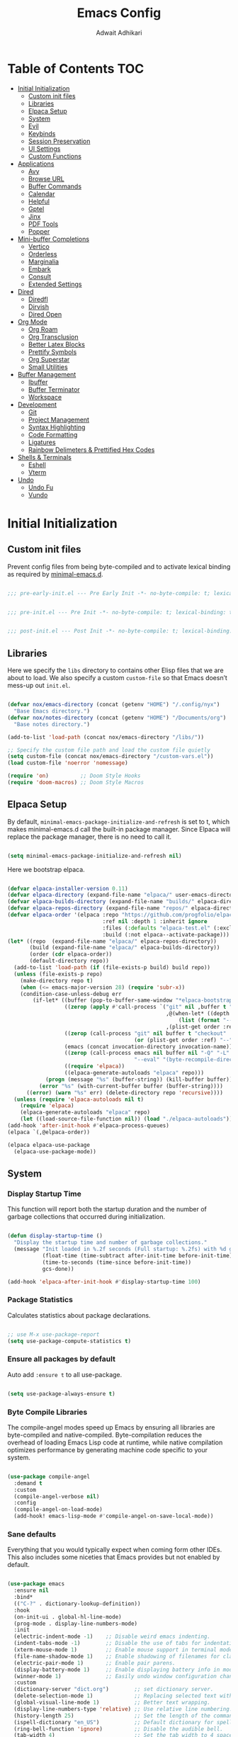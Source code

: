 #+TITLE: Emacs Config
#+AUTHOR: Adwait Adhikari
#+PROPERTY: header-args :tangle post-init.el :results none
#+STARTUP: showeverything
#+OPTIONS: toc:2 ^:{}
#+auto_tangle: t

* Table of Contents :TOC:
- [[#initial-initialization][Initial Initialization]]
  - [[#custom-init-files][Custom init files]]
  - [[#libraries][Libraries]]
  - [[#elpaca-setup][Elpaca Setup]]
  - [[#system][System]]
  - [[#evil][Evil]]
  - [[#keybinds][Keybinds]]
  - [[#session-preservation][Session Preservation]]
  - [[#ui-settings][UI Settings]]
  - [[#custom-functions][Custom Functions]]
- [[#applications][Applications]]
  - [[#avy][Avy]]
  - [[#browse-url][Browse URL]]
  - [[#buffer-commands][Buffer Commands]]
  - [[#calendar][Calendar]]
  - [[#helpful][Helpful]]
  - [[#gptel][Gptel]]
  - [[#jinx][Jinx]]
  - [[#pdf-tools][PDF Tools]]
  - [[#popper][Popper]]
- [[#mini-buffer-completions][Mini-buffer Completions]]
  - [[#vertico][Vertico]]
  - [[#orderless][Orderless]]
  - [[#marginalia][Marginalia]]
  - [[#embark][Embark]]
  - [[#consult][Consult]]
  - [[#extended-settings][Extended Settings]]
- [[#dired][Dired]]
  - [[#diredfl][Diredfl]]
  - [[#dirvish][Dirvish]]
  - [[#dired-open][Dired Open]]
- [[#org-mode][Org Mode]]
  - [[#org-roam][Org Roam]]
  - [[#org-transclusion][Org Transclusion]]
  - [[#better-latex-blocks][Better Latex Blocks]]
  - [[#prettify-symbols][Prettify Symbols]]
  - [[#org-superstar][Org Superstar]]
  - [[#small-utilities][Small Utilities]]
- [[#buffer-management][Buffer Management]]
  - [[#ibuffer][Ibuffer]]
  - [[#buffer-terminator][Buffer Terminator]]
  - [[#workspace][Workspace]]
- [[#development][Development]]
  - [[#git][Git]]
  - [[#project-management][Project Management]]
  - [[#syntax-highlighting][Syntax Highlighting]]
  - [[#code-formatting][Code Formatting]]
  - [[#ligatures][Ligatures]]
  - [[#rainbow-delimeters--prettified-hex-codes][Rainbow Delimeters & Prettified Hex Codes]]
- [[#shells--terminals][Shells & Terminals]]
  - [[#eshell][Eshell]]
  - [[#vterm][Vterm]]
- [[#undo][Undo]]
  - [[#undo-fu][Undo Fu]]
  - [[#vundo][Vundo]]

* Initial Initialization
** Custom init files
Prevent config files from being byte-compiled and to activate lexical binding as required by [[https://github.com/jamescherti/minimal-emacs.d][minimal-emacs.d]].
#+begin_src emacs-lisp :tangle pre-early-init.el

  ;;; pre-early-init.el --- Pre Early Init -*- no-byte-compile: t; lexical-binding: t; -*-

#+end_src

#+begin_src emacs-lisp :tangle pre-init.el

  ;;; pre-init.el --- Pre Init -*- no-byte-compile: t; lexical-binding: t; -*-

#+end_src

#+begin_src emacs-lisp :tangle post-init.el

  ;;; post-init.el --- Post Init -*- no-byte-compile: t; lexical-binding: t; -*-

#+end_src

** Libraries
Here we specify the ~libs~ directory to contains other Elisp files that we are about to load. We also specify a custom ~custom-file~ so that Emacs doesn’t mess-up out ~init.el~.
#+begin_src emacs-lisp

  (defvar nox/emacs-directory (concat (getenv "HOME") "/.config/nyx")
    "Base Emacs directory.")
  (defvar nox/notes-directory (concat (getenv "HOME") "/Documents/org")
    "Base notes directory.")

  (add-to-list 'load-path (concat nox/emacs-directory "/libs/"))

  ;; Specify the custom file path and load the custom file quietly
  (setq custom-file (concat nox/emacs-directory "/custom-vars.el"))
  (load custom-file 'noerror 'nomessage)

  (require 'on)          ;; Doom Style Hooks
  (require 'doom-macros) ;; Doom Style Macros

#+end_src

** Elpaca Setup
By default, ~minimal-emacs-package-initialize-and-refresh~ is set to t, which makes minimal-emacs.d call the built-in package manager. Since Elpaca will replace the package manager, there is no need to call it.
#+begin_src emacs-lisp :tangle pre-early-init.el

  (setq minimal-emacs-package-initialize-and-refresh nil)

#+end_src

Here we bootstrap elpaca.
#+begin_src emacs-lisp :tangle pre-init.el

  (defvar elpaca-installer-version 0.11)
  (defvar elpaca-directory (expand-file-name "elpaca/" user-emacs-directory))
  (defvar elpaca-builds-directory (expand-file-name "builds/" elpaca-directory))
  (defvar elpaca-repos-directory (expand-file-name "repos/" elpaca-directory))
  (defvar elpaca-order '(elpaca :repo "https://github.com/progfolio/elpaca.git"
                                :ref nil :depth 1 :inherit ignore
                                :files (:defaults "elpaca-test.el" (:exclude "extensions"))
                                :build (:not elpaca--activate-package)))
  (let* ((repo  (expand-file-name "elpaca/" elpaca-repos-directory))
         (build (expand-file-name "elpaca/" elpaca-builds-directory))
         (order (cdr elpaca-order))
         (default-directory repo))
    (add-to-list 'load-path (if (file-exists-p build) build repo))
    (unless (file-exists-p repo)
      (make-directory repo t)
      (when (<= emacs-major-version 28) (require 'subr-x))
      (condition-case-unless-debug err
          (if-let* ((buffer (pop-to-buffer-same-window "*elpaca-bootstrap*"))
                    ((zerop (apply #'call-process `("git" nil ,buffer t "clone"
                                                    ,@(when-let* ((depth (plist-get order :depth)))
                                                        (list (format "--depth=%d" depth) "--no-single-branch"))
                                                    ,(plist-get order :repo) ,repo))))
                    ((zerop (call-process "git" nil buffer t "checkout"
                                          (or (plist-get order :ref) "--"))))
                    (emacs (concat invocation-directory invocation-name))
                    ((zerop (call-process emacs nil buffer nil "-Q" "-L" "." "--batch"
                                          "--eval" "(byte-recompile-directory \".\" 0 'force)")))
                    ((require 'elpaca))
                    ((elpaca-generate-autoloads "elpaca" repo)))
              (progn (message "%s" (buffer-string)) (kill-buffer buffer))
            (error "%s" (with-current-buffer buffer (buffer-string))))
        ((error) (warn "%s" err) (delete-directory repo 'recursive))))
    (unless (require 'elpaca-autoloads nil t)
      (require 'elpaca)
      (elpaca-generate-autoloads "elpaca" repo)
      (let ((load-source-file-function nil)) (load "./elpaca-autoloads"))))
  (add-hook 'after-init-hook #'elpaca-process-queues)
  (elpaca `(,@elpaca-order))

  (elpaca elpaca-use-package
    (elpaca-use-package-mode))

#+end_src

** System
*** Display Startup Time
This function will report both the startup duration and the number of garbage collections that occurred during initialization.
#+begin_src emacs-lisp :tangle pre-early-init.el

  (defun display-startup-time ()
    "Display the startup time and number of garbage collections."
    (message "Init loaded in %.2f seconds (Full startup: %.2fs) with %d garbage collections."
             (float-time (time-subtract after-init-time before-init-time))
             (time-to-seconds (time-since before-init-time))
             gcs-done))

  (add-hook 'elpaca-after-init-hook #'display-startup-time 100)

#+end_src

*** Package Statistics
Calculates statistics about package declarations.
#+begin_src emacs-lisp :tangle pre-init.el

  ;; use M-x use-package-report
  (setq use-package-compute-statistics t)

#+end_src

*** Ensure all packages by default
Auto add ~:ensure t~ to all use-package.
#+begin_src emacs-lisp :tangle pre-init.el

  (setq use-package-always-ensure t)

#+end_src

*** Byte Compile Libraries
The compile-angel modes speed up Emacs by ensuring all libraries are byte-compiled and native-compiled. Byte-compilation reduces the overhead of loading Emacs Lisp code at runtime, while native compilation optimizes performance by generating machine code specific to your system.
#+begin_src emacs-lisp

  (use-package compile-angel
    :demand t
    :custom
    (compile-angel-verbose nil)
    :config
    (compile-angel-on-load-mode)
    (add-hook! emacs-lisp-mode #'compile-angel-on-save-local-mode))

#+end_src

*** Sane defaults
Everything that you would typically expect when coming form other IDEs. This also includes some niceties that Emacs provides but not enabled by default.
#+begin_src emacs-lisp

  (use-package emacs
    :ensure nil
    :bind*
    (("C-?" . dictionary-lookup-definition))
    :hook
    (on-init-ui . global-hl-line-mode)
    (prog-mode . display-line-numbers-mode)
    :init
    (electric-indent-mode -1)    ;; Disable weird emacs indenting.
    (indent-tabs-mode -1)        ;; Disable the use of tabs for indentation.
    (xterm-mouse-mode 1)         ;; Enable mouse support in terminal mode.
    (file-name-shadow-mode 1)    ;; Enable shadowing of filenames for clarity.
    (electric-pair-mode 1)       ;; Enable pair parens.
    (display-battery-mode 1)     ;; Enable displaying battery info in modline.
    (winner-mode 1)              ;; Easily undo window configuration changes.
    :custom
    (dictionary-server "dict.org")        ;; set dictionary server.
    (delete-selection-mode 1)             ;; Replacing selected text with typed text.
    (global-visual-line-mode 1)           ;; Better text wrapping.
    (display-line-numbers-type 'relative) ;; Use relative line numbering.
    (history-length 25)                   ;; Set the length of the command history.
    (ispell-dictionary "en_US")           ;; Default dictionary for spell checking.
    (ring-bell-function 'ignore)          ;; Disable the audible bell.
    (tab-width 4)                         ;; Set the tab width to 4 spaces.
    (use-dialog-box nil)                  ;; Disable dialog boxes.
    (warning-minimum-level :error)        ;; Set the minimum level of warnings.
    (show-paren-context-when-offscreen t) ;; Show context of parens when offscreen.

    ;; TAB key complete, instead of just indenting.
    (tab-always-indent 'complete)
    ;; Use advanced font locking for Treesit mode.
    (treesit-font-lock-level 4)
    ;; Offer to delete any autosave file when killing a buffer.
    (kill-buffer-delete-auto-save-files t)
    ;; Prevent automatic window splitting if the window width exceeds 300 pixels.
    (split-width-threshold 300)
    :config
    (add-hook! before-save #'delete-trailing-whitespace)
    (setq-default indent-tabs-mode nil))

  (use-package woman
    :ensure nil
    :hook
    (woman-mode . olivetti-mode)
    :custom
    (woman-fill-frame t))

#+end_src

Configure the built-in Emacs server to start after initialization, allowing the use of the ~emacsclient~ command to open files in the current session.
#+begin_src emacs-lisp

  (use-package server
    :ensure nil
    :commands server-start
    :hook (on-init-ui . server-start))

#+end_src

** Evil
[[https://github.com/emacs-evil/evil][Evil mode]], emulating vim key-binds inside Emacs. *Truly Evil!* Here we also change the undo system to utilize [[#undo-fu][undo fu]].
#+begin_src emacs-lisp

  (use-package evil
    :commands (evil-mode evil-define-key)
    :hook (on-init-ui . evil-mode)
    :init
    ;; It has to be defined before evil
    (setq evil-want-integration t)
    (setq evil-want-keybinding nil)
    :custom
    (evil-undo-system 'undo-fu)
    ;; C-u behaves like it does in vim
    (evil-want-C-u-scroll t)
    ;; Make :s in visual mode operate only on the actual visual selection
    ;; (character or block), instead of the full lines covered by the selection
    (evil-ex-visual-char-range t)
    ;; Use Vim-style regular expressions in search and substitute commands,
    ;; allowing features like \v (very magic), \zs, and \ze for precise matches
    (evil-ex-search-vim-style-regexp t)
    ;; Enable automatic vertical split to the right
    (evil-vsplit-window-right t)
    ;; Disable echoing Evil state to avoid replacing eldoc
    (evil-echo-state nil)
    ;; Do not move cursor back when exiting insert state
    (evil-move-cursor-back nil)
    ;; Make `v$` exclude the final newline
    (evil-v$-excludes-newline t)
    ;; Allow C-h to delete in insert state
    (evil-want-C-h-delete t)
    ;; Enable C-u to delete back to indentation in insert state
    (evil-want-C-u-delete t)
    ;; Enable fine-grained undo behavior
    (evil-want-fine-undo t)
    ;; Whether Y yanks to the end of the line
    (evil-want-Y-yank-to-eol t)
    :config

    (evil-define-key 'normal 'global
      (kbd "C-S-v") 'cua-set-mark
      "s" 'evil-avy-goto-char-timer)

    (evil-define-key '(normal visual) 'global
      "P" 'consult-yank-from-kill-ring
      "H" 'evil-first-non-blank
      "?" 'gptel-quick
      "L" 'evil-end-of-line))

#+end_src

We are also installing evil-collection so that we have sane evil bindings in almost all modes.
#+begin_src emacs-lisp

  (use-package evil-collection
    :after evil
    :config
    (evil-collection-init)
    :custom
    (evil-collection-calendar-want-org-bindings t)
    (evil-collection-want-find-usages-bindings t))

#+end_src

[[https://github.com/Somelauw/evil-org-mode][Evil Org]] is a plugin for Emacs that integrates Evil with Org Mode, allowing for modal editing features from Evil to be used within Org documents, enhancing text editing and navigation capabilities.
#+begin_src emacs-lisp

  (use-package evil-org
    :hook (org-mode . evil-org-mode)
    :config
    (require 'evil-org-agenda)
    (evil-org-agenda-set-keys))

#+end_src

** Keybinds
[[https://github.com/noctuid/general.el][General]] helps set key-binds for Emacs. The following contains all the rest of key-binds that don't directly relate to evil binds. Here we also set =SPC= as the prefix key and =C-SPC= as global prefix. Global prefix basically means prefix key but in every single state.
#+begin_src emacs-lisp

  ;; Make ESC quit prompts
  (global-set-key (kbd "<escape>") 'keyboard-escape-quit)

  (use-package general
    :after evil
    :config
    (general-evil-setup)
    (general-create-definer nox/leader-keys
      :states  '(normal insert visual emacs)
      :keymaps 'override
      :prefix "SPC"
      :global-prefix "C-SPC")

#+end_src

#+begin_src emacs-lisp

  (nox/leader-keys
    "a"   '(:ignore t :wk "[A]pplications")
    "a c" '(calendar :wk "[C]alendar")
    "a e" '(elfeed :wk "[E]lfeed")
    "a g" '(gptel :wk "[G]ptel")
    "a m" '(mu4e :wk "[M]ail"))

#+end_src

#+begin_src emacs-lisp

  (nox/leader-keys
    "b"   '(:ignore t :wk "[B]uffer")
    "b b" '(consult-buffer :wk "[B]uffer Switch")
    "b i" '(persp-ibuffer :wk "[I]buffer")
    "b k" '(kill-current-buffer :wk "[K]ill Buffer")
    "b n" '(next-buffer :wk "[N]ext Buffer")
    "b p" '(previous-buffer :wk "[P]revious Buffer")
    "b r" '(revert-buffer :wk "[R]eload Buffer"))

#+end_src

#+begin_src emacs-lisp

  (nox/leader-keys
    "d"   '(:ignore t :wk "[D]ired")
    "d ." '(dired-omit-mode :wk "Toggle dot files")
    "d d" '(dirvish :wk "[D]irvish")
    "d h" '(dired-hide-details-mode :wk "[D]ired"))

#+end_src

#+begin_src emacs-lisp

  (nox/leader-keys
    "e"   '(:ignore t :wk "[E]val")
    "e b" '(eval-buffer :wk "[B]uffer Eval")
    "e d" '(eval-defun :wk "[D]efun Eval")
    "e e" '(eval-expression :wk "[E]xpression Eval")
    "e l" '(eval-last-sexp :wk "[E]xpression Before Eval")
    "e r" '(eval-region :wk "[R]egion Eval"))

#+end_src

#+begin_src emacs-lisp

  (nox/leader-keys
    "f"   '(:ignore t :wk "[F]ile")
    "f c" `((lambda () (interactive) (find-file ,(concat nox/emacs-directory "/config.org"))) :wk "[C]onfig File")
    "f s" '(save-buffer :wk "[S]ave Buffer")
    "f d" '(bufferfile-delete :wk "[D]elete File")
    "f r" '(bufferfile-rename :wk "[R]ename File")
    "f u" '(sudo-edit-find-file :wk "S[U]do Find File")
    "f U" '(sudo-edit :wk "S[U]do Edit File"))

#+end_src

#+begin_src emacs-lisp

  (nox/leader-keys
    "g"   '(:ignore t :wk "[G]it")
    "g g" '(magit-status :wk "[G]it Status")
    "g c" '(magit-commit-create :wk "[G]it Commit")
    "g n" '(diff-hl-next-hunk :wk "[N]ext hunk")
    "g p" '(diff-hl-previous-hunk :wk "[P]revious hunk")
    "g s" '(diff-hl-stage-dwim :wk "[G]it Stage Hunk"))

#+end_src

#+begin_src emacs-lisp

  (nox/leader-keys
    "o"   '(:ignore t :wk "[O]rg")
    "o a" '(org-agenda :wk "[A]genda")
    "o c" '(org-capture :wk "[C]apture")
    "o x" '(org-toggle-checkbox :wk "[C]heckbox")
    "o L" '(org-store-link :wk "[L]ink Store")
    "o b" '(:ignore t :wk "[B]abel")
    "o b t" '(org-babel-tangle :wk "[T]angle")
    "o b d" '(org-babel-demarcate-block :wk "[D]emarcate Block"))

#+end_src

#+begin_src emacs-lisp

  (nox/leader-keys
    "o r"   '(:ignore t :wk "Org Roam")
    "o r f" '(org-roam-node-find :wk "Find node")
    "o r r" '(org-roam-node-random :wk "Random node")
    "o r b" '(org-roam-buffer-toggle :wk "Backlinks buffer")
    "o r s" '(org-roam-db-sync :wk "Sync database"))

  (nox/leader-keys
    "o r d"   '(:ignore t :wk "by date")
    "o r d t" '(org-roam-dailies-goto-today :wk "Goto today")
    "o r d T" '(org-roam-dailies-goto-tomorrow :wk "Goto tomorrow")
    "o r d d" '(org-roam-dailies-goto-date :wk "Goto date")
    "o r d y" '(org-roam-dailies-goto-yesterday :wk "Goto yesterday"))

#+end_src

#+begin_src emacs-lisp

  (nox/leader-keys
    "q"   '(:ignore t :wk "[Q]uit")
    "q f" '(delete-frame :wk "[F]rame delete")
    "q r" '(nox/restore-perspectives :wk "[R]estore perspectives")
    "q K" '(kill-emacs :wk "[K]ill emacs"))

#+end_src

#+begin_src emacs-lisp

  (nox/leader-keys
    "p"   '(:ignore t :wk "[P]roject")
    "SPC" '(projectile-find-file :wk "Find file in project")
    "p p" '(projectile-switch-project :wk "Switch Project"))

#+end_src

#+begin_src emacs-lisp

  (nox/leader-keys
    "s"   '(:ignore t :wk "[S]earch")
    "s g" '(consult-ripgrep :wk "[G]rep in dir")
    "s i" '(consult-imenu :wk "[I]menu")
    "s f" '(consult-fd :wk "[F]d Consult")
    "s r" '(consult-recent-file :wk "[R]recent File")
    "s m" '(bookmark-jump :wk "[M]arks")
    "s c" '(consult-mode-command :wk "[C]ommands for mode"))

#+end_src

#+begin_src emacs-lisp

  (nox/leader-keys
    "t"   '(:ignore t :wk "[T]oggle")
    "t e" '(eshell :wk "[E]shell")
    "t l" '(nox/split-and-open-elpaca-log :wk "[L]og Elpaca")
    "t c" '(olivetti-mode :wk "[C]olumn Fill Mode")
    "t d" '(toggle-window-dedicated :wk "[D]edicated Mode")
    "t v" '(vterm :wk "[V]term")
    "t n" '(display-line-numbers-mode :wk "[N]umbered Lines"))

#+end_src

#+begin_src emacs-lisp

  (nox/leader-keys
    "TAB"   '(:ignore t :wk "Workspaces")
    "TAB TAB" '(nox/list-workspaces :wk "Next Workspace")
    "TAB [" '(persp-prev :wk "Previous Workspace")
    "TAB ]" '(persp-next :wk "Next Workspace")
    "TAB d" '((lambda () (interactive) (persp-kill (persp-name (persp-curr)))) :wk "Delete workspace")
    "TAB n" '(persp-switch :wk "New Workspace"))

#+end_src

#+begin_src emacs-lisp

  (nox/leader-keys
    "RET" '(consult-bookmark :wk "Jump to Bookmark")
    "'" '(vertico-repeat :wk "Resume last search")
    "," '(consult-buffer :wk "Switch buffer")
    "." '(find-file :wk "Find File")))

#+end_src

[[https://github.com/justbur/emacs-which-key][Whichkey]] helps showcase the available bindings. Not much to talk about it, it is a nice to have to discover new bindings or to quickly see what the bindings do. Whichkey comes built in to emacs starting =v30=.
#+begin_src emacs-lisp

  (use-package which-key
    :ensure nil
    :hook (on-first-input . which-key-mode)
    :custom
    (which-key-side-window-location 'bottom)
    (which-key-sort-order #'which-key-key-order-alpha)
    (which-key-sort-uppercase-first nil)
    (which-key-add-column-padding 1)
    (which-key-max-display-columns nil)
    (which-key-min-display-lines 5)
    (which-key-side-window-slot -10)
    (which-key-side-window-max-height 0.25)
    (which-key-idle-delay 0.3)
    (which-key-max-description-length 25)
    (which-key-allow-imprecise-window-fit nil)
    (which-key-separator " → " ))

#+end_src

** Session Preservation
*** Auto Save
Enable auto-saves of file related buffers conditionally (timeout/keystrokes).
#+begin_src emacs-lisp

  (setq auto-save-default t     ; auto-save every buffer that visits a file
        auto-save-timeout 20    ; number of seconds idle time before auto-save
        auto-save-interval 200) ; number of keystrokes between auto-saves

  (setq auto-save-list-file-prefix
        (expand-file-name "autosave/" user-emacs-directory))
  (setq tramp-auto-save-directory
        (expand-file-name "tramp-autosave/" user-emacs-directory))

  (setq auto-save-visited-interval 5) ; Save after 5 seconds if inactivity
  (auto-save-visited-mode 1)

#+end_src

*** Auto revert
Auto-revert in Emacs is a feature that automatically updates the contents of a buffer to reflect changes made to the underlying file on disk.
#+begin_src emacs-lisp
  (use-package autorevert
    :ensure nil
    :commands (auto-revert-mode global-auto-revert-mode)
    :hook
    (elpaca-after-init . global-auto-revert-mode)
    :custom
    (auto-revert-interval 3)
    (auto-revert-remote-files nil)
    (auto-revert-use-notify t)
    (auto-revert-avoid-polling nil)
    (auto-revert-verbose t))
#+end_src

*** Backups
Here we are setting up the backup directory as well as making backups version controlled. Its not git version control, but a special Emacs way of keeping multiple backups of a file. We also enable auto saving of buffers.
#+begin_src emacs-lisp

  ;; setting the backup dir to trash.
  (let ((trash-dir (getenv "XDG_DATA_HOME")))
    (unless (and trash-dir (file-directory-p trash-dir))
      (setq trash-dir (expand-file-name "~/.local/share"))) ;; default fallback
    (setq backup-directory-alist `(("." . ,(concat trash-dir "/Trash/files")))))

  (setq make-backup-files t     ; backup of a file the first time it is saved.
        backup-by-copying t     ; don't clobber symlinks
        version-control   t     ; version numbers for backup files
        delete-old-versions t   ; delete excess backup files silently
        kept-old-versions 6     ; oldest versions to keep when a new numbered
        kept-new-versions 9)    ; newest versions to keep when a new numbered

#+end_src

*** Recentf
Recentf is an Emacs package that maintains a list of recently accessed files, making it easier to reopen files you have worked on recently.
#+begin_src emacs-lisp

  (use-package recentf
    :ensure nil
    :commands (recentf-mode recentf-cleanup)
    :hook
    (elpaca-after-init . recentf-mode)
    :custom
    (recentf-max-menu-items 25)
    (recentf-max-saved-items 300) ; default is 20
    (recentf-auto-cleanup (if (daemonp) 300 'never))
    (recentf-exclude
     (list "\\.tar$" "\\.tbz2$" "\\.tbz$" "\\.tgz$" "\\.bz2$"
           "\\.bz$" "\\.gz$" "\\.gzip$" "\\.xz$" "\\.zip$"
           "\\.7z$" "\\.rar$"
           "COMMIT_EDITMSG\\'"
           "\\.\\(?:gz\\|gif\\|svg\\|png\\|jpe?g\\|bmp\\|xpm\\)$"
           "-autoloads\\.el$" "autoload\\.el$"))
    :config
    (run-with-timer 60 (* 30 60) 'recentf-save-list)
    ;; A cleanup depth of -90 ensures that `recentf-cleanup' runs before
    ;; `recentf-save-list', allowing stale entries to be removed before the list
    ;; is saved by `recentf-save-list', which is automatically added to
    ;; `kill-emacs-hook' by `recentf-mode'.
    (add-hook! kill-emacs :depth -90 #'recentf-cleanup))

#+end_src

*** Savehist
savehist is an Emacs feature that preserves the minibuffer history between sessions. It saves the history of inputs in the minibuffer, such as commands, search strings, and other prompts, to a file. This allows users to retain their minibuffer history across Emacs restarts.
#+begin_src emacs-lisp

  (use-package savehist
    :ensure nil
    :commands (savehist-mode savehist-save)
    :hook
    (elpaca-after-init . savehist-mode)
    :custom
    (savehist-autosave-interval 600)
    (savehist-additional-variables
     '(kill-ring                     ; clipboard
       register-alist                   ; macros
       mark-ring global-mark-ring       ; marks
       search-ring
       regexp-search-ring
       command-history
       set-variable-value-history
       custom-variable-history
       query-replace-history
       read-expression-history
       minibuffer-history
       read-char-history
       face-name-history
       bookmark-history
      file-name-history)))

#+end_src

We remove text properties for kill ring entries so that the save-hist file doesn't get way too large. A large save-hist file slows down Emacs considerably. =substring-no-properties= removes any text properties from a given string. =kill-ring= is a list of strings; we're using =mapcar= to apply =substring-no-properties= to each string that is currently in the kill ring. The result of the =mapcar call= (i.e. a list of strings without any text properties) is used to override the original value of =kill-ring=. [[https://emacs.stackexchange.com/questions/4187/strip-text-properties-in-savehist][Source]]
#+begin_src emacs-lisp

  (defun unpropertize-kill-ring ()
    (setq kill-ring (mapcar 'substring-no-properties kill-ring)))
  (add-hook! kill-emacs #'unpropertize-kill-ring)

#+end_src

*** Save Place
save-place-mode enables Emacs to remember the last location within a file upon reopening. This feature is particularly beneficial for resuming work at the precise point where you previously left off.
#+begin_src emacs-lisp

  (use-package saveplace
    :ensure nil
    :commands (save-place-mode save-place-local-mode)
    :hook
    (elpaca-after-init . save-place-mode)
    :custom
    (save-place-limit 400))

#+end_src

** UI Settings
A theme mega-pack for GNU Emacs, inspired by community favorites.
#+begin_src emacs-lisp

  (let ((theme-file (expand-file-name "~/.cache/theme-status")))
    (setq doom-theme
          (if (and (file-exists-p theme-file)
                   (with-temp-buffer
                     (insert-file-contents theme-file)
                     (string-match-p "light" (buffer-string))))
              'doom-gruvbox-light ;; light theme
            'doom-gruvbox)))      ;; fallback theme or dark theme

  (use-package doom-themes
    :defer t
    :custom
    (doom-themes-enable-bold t)
    (doom-themes-enable-italic t)
    :hook
    (on-init-ui . (lambda ()
                    (load-theme doom-theme t)
                    (doom-themes-org-config))))

#+end_src

Based on design principles laid out by [[https://github.com/rougier][Nicolas P. Rouger]] in his paper [[https://arxiv.org/abs/2008.06030][On the design of text editors]] we here have added padding to the entirety of Emacs windows for making it feel more spacious and personal.
#+begin_src emacs-lisp

  (use-package spacious-padding
    :hook (on-init-ui . spacious-padding-mode))

#+end_src

[[https://github.com/seagle0128/doom-modeline][Doom Modeline]], the best mode-line! Here I have removed some elements from the mode-line such as encoding format and percentage position.
#+begin_src emacs-lisp

  (use-package doom-modeline
    :hook
    (on-init-ui . doom-modeline-mode)
    :config
    (setq doom-modeline-major-mode-icon nil)
    (setq line-number-mode nil)
    (setq column-number-mode nil)
    (setq find-file-visit-truename t)
    (setq doom-modeline-icon t)
    (setq doom-modeline-buffer-encoding nil)
    (setq doom-modeline-percent-position nil)
    (setq doom-modeline-height 36))

  (use-package hide-mode-line :commands hide-mode-line-mode)

#+end_src

Setting of the various fonts and faces.
#+begin_src emacs-lisp

  (set-face-attribute 'variable-pitch nil
                      :family "Inter"
                      :height 140
                      :weight 'regular)

  (set-face-attribute 'fixed-pitch nil
                      :family "CaskaydiaCove Nerd Font"
                      :height 140
                      :weight 'regular)

  (set-face-attribute 'default nil :inherit 'fixed-pitch)

  (set-face-attribute 'fixed-pitch-serif nil
                      :inherit 'fixed-pitch
                      :family 'unspecified)

  (add-to-list 'default-frame-alist '(font . "CaskaydiaCove Nerd Font-14"))

#+end_src

Some font settings need to be set after the frame is created.
#+begin_src emacs-lisp

  (defun nox/set-fonts ()
    "Set fonts and face attributes."
    ;; setting the emoji font family
    ;; https://emacs.stackexchange.com/a/80186
    (set-fontset-font t 'emoji
                      '("Apple Color Emoji" . "iso10646-1") nil 'prepend)

    ;; italic comments and keywords
    (set-face-attribute 'font-lock-comment-face nil :italic t)

    ;; setting the line spacing
    (setq-default line-spacing 0.16))

  (add-hook! on-init-ui #'nox/set-fonts)

#+end_src

Other various little packages which improve the look and feel of Emacs considerably.
#+begin_src emacs-lisp

  (use-package mixed-pitch
    :hook (text-mode . mixed-pitch-mode))

  (use-package olivetti
    :hook (org-mode . olivetti-mode)
    :custom
    (olivetti-body-width 110))

#+end_src

[[https://github.com/jdtsmith/ultra-scroll][ultra-scroll]] is a smooth-scrolling package for Emacs. It provides highly optimized, pixel-precise smooth scrolling which can readily keep up with the very high event rates of modern track-pads and high-precision wheel mice. Ultra scroll is for mouse driven scrolling.
#+begin_src emacs-lisp

  (use-package ultra-scroll
    :hook (on-first-input . ultra-scroll-mode)
    :init
    (setq scroll-conservatively 3 ; or whatever value you prefer, since v0.4
          scroll-margin 0)        ; important: scroll-margin more than 0 not yet supported
    :config
    (add-hook 'ultra-scroll-hide-functions #'hl-todo-mode)
    (add-hook 'ultra-scroll-hide-functions #'diff-hl-flydiff-mode)
    (add-hook 'ultra-scroll-hide-functions #'jit-lock-mode)
    (add-hook 'ultra-scroll-hide-functions #'good-scroll-mode))

#+end_src

[[https://github.com/io12/good-scroll.el][Good-scroll]] implements smooth scrolling by pixel lines. It attempts to improve upon pixel-scroll-mode by adding variable speed. Good scroll is for keyboard driven scrolling.
#+begin_src emacs-lisp

  (use-package good-scroll
    :hook (on-init-ui . good-scroll-mode)
    :bind
    ([remap evil-scroll-up] . good-scroll-down-half-screen)
    ([remap evil-scroll-line-to-center] . good-scroll-center-cursor)
    ([remap evil-scroll-down] . good-scroll-up-half-screen)
    :config
    (defun good-scroll-center-cursor ()
      "Scroll cursor to center."
      (interactive)
      (let* ((pixel-y (cdr (posn-x-y (posn-at-point))))               ; cursor vertical position
             (half-window (/ (good-scroll--window-usable-height) 2))  ; half of usable window height
             (delta (- pixel-y half-window)))                         ; difference from center
        (good-scroll-move delta)))

    (defun good-scroll-up-half-screen ()
      "Scroll up by half screen."
      (interactive)
      (good-scroll-move (/ (good-scroll--window-usable-height) 2)))

    (defun good-scroll-down-half-screen ()
      "Scroll down by half screen."
      (interactive)
      (good-scroll-move (- (/ (good-scroll--window-usable-height) 2)))))

#+end_src

[[https://github.com/edkolev/evil-goggles][Evil goggles]] displays visual hints when editing.
#+begin_src emacs-lisp

  (use-package evil-goggles
    :hook (on-first-input . evil-goggles-mode)
    :init
    (setq evil-goggles-duration 0.1
          evil-goggles-pulse nil ; too slow
          ;; evil-goggles provides a good indicator of what has been affected.
          ;; delete/change is obvious, so I'd rather disable it for these.
          evil-goggles-enable-delete nil
          evil-goggles-enable-change nil)
    :config
    ;; optionally use diff-mode's faces; as a result, deleted text
    ;; will be highlighed with `diff-removed` face which is typically
    ;; some red color (as defined by the color theme)
    ;; other faces such as `diff-added` will be used for other actions
    (evil-goggles-use-diff-faces))

#+end_src

** Custom Functions
#+begin_src emacs-lisp

  (defun nox/split-and-open-elpaca-log ()
    "Split window vertically, run `elpaca-log`, and make the right window dedicated."
    (interactive)
    ;; Ensure the elpaca log buffer exists
    (elpaca-log)
    (let* ((buf (get-buffer "*elpaca-log*"))
           (right-window (split-window-right)))
      (when buf
        ;; Display the buffer in the right window
        (set-window-buffer right-window buf)
        ;; Make the window dedicated
        (set-window-dedicated-p right-window t)
        ;; Focus the right window
        (select-window right-window))))

  (defun nox/get-secret (path)
    "Retrieve a specific secret using yq from the decrypted SOPS file."
    (string-trim
     (shell-command-to-string
      (format "sops -d %s | yq -r '%s'"
              (shell-quote-argument
               (expand-file-name "~/Documents/ember/secrets/secrets.sops.yaml"))
              path))))

#+end_src

* Applications
** Avy
Jumping around in text has never been easier! Use the =s= key in normal mode to see what [[https://github.com/abo-abo/avy][avy]] is capable of. Here we also change the default text face when avy is activated to make it easier to see the jump places. I copied the =avy-jump-org-block= from [[https://www.howardabrams.com/hamacs/ha-org-literate.html][howard abrams]].
#+begin_src emacs-lisp

  (use-package avy
    :commands
    (evil-avy-goto-char-timer
     nox/avy-jump-org-block
     nox/avy-jump-to-link)
    :custom
    (avy-background t)
    :config
    (set-face-attribute 'avy-background-face nil
                        :foreground 'unspecified
                        :background 'unspecified
                        :inherit    'shadow))

#+end_src

#+begin_src emacs-lisp

  (defun nox/avy-jump-org-block ()
    "Jump to org block using Avy subsystem."
    (interactive)
    (avy-jump (rx line-start (zero-or-more blank) "#+begin_src")
              :action 'goto-char)
    ;; Jump _into_ the block:
    (forward-line))

  (defun nox/avy-jump-to-link ()
    "Jump to links using Avy subsystem."
    (interactive)
    (avy-jump (rx (or "http://" "https://")) :action 'goto-char))

#+end_src

** Browse URL
Here we customize the default behavior of when Emacs tries to open a web URL. These here are actually function that we use when matching against specific urls.
#+begin_src emacs-lisp

(defun nox/open-in-reddigg (url &optional new-window)
  "Open the provided url in reddigg"
  (reddigg-view-comments url))

(defun nox/parse-readwise (url &optional new-window)
  "Extract, decode and open the save URL part from a given Readwise URL."
  (if (string-match "https://wise\\.readwise\\.io/save\\?url=\\(.*\\)" url)
      (browse-url (url-unhex-string (match-string 1 url)))
    (error "Invalid URL format")))

#+end_src

Now we setup rules for when to use the above defined functions. Here we have reddit for example where ~nox/open-in-reddigg~ is called whenever you try to open a URL matching the below described pattern for reddit.
#+begin_src emacs-lisp

  (setq browse-url-handlers
        '(("^https?://www\\.reddit\\.com" . nox/open-in-reddigg)
          ("^https?://arstechnica\\.com" . eww)
          ("^https?://wise\\.readwise\\.io/save\\?url=" . nox/parse-readwise)
          ("." . nox/browse-url-maybe-privately)))

  (setq browse-url-generic-program "firefox")

#+end_src

** Buffer Commands
Run commands for specific buffer. The name of the buffer is enough to make the following work.
#+begin_src emacs-lisp

    (use-package bufferfile
      :custom (bufferfile-use-vc t)
      :commands (bufferfile-rename bufferfile-delete))

    (use-package sudo-edit
      :commands (sudo-edit-find-file sudo-edit))

    (defun nox/run-commands-for-buffer-names ()
      "Run specific commands for certain buffer names."
      (let ((buffer-name (buffer-name)))
        (cond
         ((string-prefix-p "*ChatGPT" buffer-name)
          ;; make the window dedicated
          (set-window-dedicated-p (selected-window) t))

         ((string= buffer-name "*elfeed-entry*")
          ;; cleanup lines and make olivetti-mode work better
          (visually-cleanup-lines))

         ((string= buffer-name "*reddigg-comments*")
          (org-appear-mode -1)
          (evil-goto-first-line)
          ;; convert all md links to org links
          (nox/md-to-org-links)
          (nox/md-code-blocks-to-org)
          (nox/md-blockquotes-to-org)
          ;; make the window dedicated
          (set-window-dedicated-p (selected-window) t)
          ;; easier quitting of the window
          (evil-local-set-key 'normal "q" 'kill-current-buffer)
          ;; open all folds
          (org-fold-show-all)
          (read-only-mode)))))

    ;; Add the function to hooks
    (add-hook! buffer-list-update #'nox/run-commands-for-buffer-names)

#+end_src

** Calendar
#+begin_src emacs-lisp

  (use-package calendar
    :ensure nil
    :commands (calendar)
    :hook
    (calendar-mode . olivetti-mode)
    (calendar-mode . (lambda () (setq-local global-hl-line-mode nil)))
    (calendar-today-visible . calendar-mark-today)
    :custom
    (calendar-mark-holidays-flag t) ;; Show holidays
    ;; disable unwanted calendar holidays
    (holiday-christian-holidays nil)
    (holiday-hebrew-holidays nil)
    (holiday-islamic-holidays nil)
    (holiday-bahai-holidays nil)
    (holiday-solar-holidays nil)
    :config
    (evil-define-key 'normal calendar-mode-map (kbd "RET") #'nox/calendar-open-daily-file)
    (set-face-attribute 'holiday nil
                        :background 'unspecified
                        :foreground (doom-color 'red)
                        :underline  'unspecified)
    (set-face-attribute 'calendar-today nil
                        :foreground (doom-color 'green)
                        :underline  'unspecified))

  (defun nox/calendar-open-daily-file ()
    "Open the Org-roam daily note file for the date under cursor in calendar.
    If the file does not exist, show a message instead of creating it.
    Closes the calendar buffer before opening the daily note."
    (interactive)
    (if (eq major-mode 'calendar-mode)
        (let* ((date (calendar-cursor-to-date))
               (month (nth 0 date))
               (day (nth 1 date))
               (year (nth 2 date))
               (filename (expand-file-name
                          (format "%04d-%02d-%02d.org" year month day)
                          (concat org-roam-directory "/" org-roam-dailies-directory))))
          (if (file-exists-p filename)
              (progn
                (kill-buffer)
                (find-file filename))
            (message "Daily note for %04d-%02d-%02d does not exist!" year month day)))
      (message "Not in a calendar buffer.")))

#+end_src

** Helpful
[[https://github.com/Wilfred/helpful][Helpful]] is an alternative to the built-in Emacs help that provides much more contextual information.
#+begin_src emacs-lisp

  (use-package helpful
    :commands
    (helpful-callable helpful-variable helpful-key helpful-command helpful-at-point)
    :hook
    (helpful-mode . hide-mode-line-mode)
    (helpful-mode . (lambda ()
                      (set-window-dedicated-p (selected-window) t)))
    :custom
    (helpful-max-buffers 1)
    :bind
    ([remap describe-function] . helpful-callable)
    ([remap describe-command]  . helpful-command)
    ([remap describe-key]      . helpful-key)
    ([remap describe-variable] . helpful-variable)
    ([remap describe-symbol]   . helpful-symbol)
    ([remap view-hello-file]   . helpful-at-point))

#+end_src

** Gptel
The =gptel= package for Emacs is a client for OpenAI's GPT models, enabling users to interact with the AI directly within the Emacs environment. It provides a convenient interface for sending prompts and receiving responses, allowing for streamlined integration of AI-assisted writing and code generation.
#+begin_src emacs-lisp

  (use-package transient :defer t)

  (use-package gptel
    :commands gptel
    :hook
    (gptel-mode . evil-insert-state)
    (gptel-post-stream . gptel-auto-scroll)
    (gptel-post-response-functions . gptel-end-of-response)
    :bind* (("C-c RET" . gptel-send))
    :custom
    (gptel-default-mode 'org-mode)
    (gptel-api-key (nox/get-secret ".api.openai"))
    :config
    (gptel-make-perplexity "Perplexity"
                           :key (nox/get-secret ".api.perplexity")
                           :stream t)
    (gptel-make-gemini "Gemini"
                       :key (nox/get-secret ".api.gemini")
                       :stream t))

#+end_src

Quick looks and text summarizing using gptel.
#+begin_src emacs-lisp

  (use-package posframe :defer t)

  (use-package gptel-quick
    :ensure (:host github :repo "karthink/gptel-quick")
    :commands gptel-quick
    :custom
    (gptel-quick-display 'posframe))

#+end_src

** Jinx
[[https://github.com/minad/jinx][Jinx]] is a fast just-in-time spell-checker for Emacs. Jinx highlights misspelled words in the text of the visible portion of the buffer. For efficiency, Jinx highlights misspellings lazily, recognizes window boundaries and text folding, if any.
#+begin_src emacs-lisp

  (use-package jinx
    :hook
    (on-first-input . global-jinx-mode)
    :bind* (("C-/" . jinx-correct)))

#+end_src

** PDF Tools
Viewing PDF inside Emacs. The render is created on-demand and stored in memory. Here we set ~pdf-view-themed-minor-mode~ to make it more seamless with rest of Emacs. We also hide the cursor in evil normal mode inside ~pdf-view-mode~.
#+begin_src emacs-lisp

  ;; (use-package pdf-tools
  ;;   :hook
  ;;   (pdf-view-mode . (lambda ()
  ;;                      (pdf-view-themed-minor-mode)
  ;;                      (set (make-local-variable 'evil-normal-state-cursor) (list nil))))
  ;;   :mode "\\.pdf\\'"
  ;;   :bind (:map pdf-view-mode-map
  ;;               ("j" . pdf-view-next-line-or-next-page)
  ;;               ("k" . pdf-view-previous-line-or-previous-page)
  ;;               ("C-=" . pdf-view-enlarge)
  ;;               ("C--" . pdf-view-shrink))
  ;;   :config
  ;;   (package-initialize)
  ;;   (pdf-tools-install)
  ;;   (add-to-list 'revert-without-query ".pdf"))
  ;;
  ;; (use-package org-pdftools
  ;;   :hook (org-mode . org-pdftools-setup-link))

#+end_src

** Popper
[[https://github.com/karthink/popper][Popper]] eliminates the clutter of buffer management by auto assigning certain buffers to a dedicated space which can be popped in and out of view.
#+begin_src emacs-lisp

  (use-package popper
    :hook
    (persp-mode  . popper-mode)
    (popper-mode . popper-echo-mode)
    (popper-open-popup . hide-mode-line-mode)
    :bind* (("C-\\"   . popper-toggle)
            ("C-|"    . popper-cycle)
            ("C-M-\\" . popper-toggle-type))
    :custom
    (popper-group-function #'popper-group-by-perspective)
    (popper-mode-line "")
    (popper-window-height 20)
    (popper-reference-buffers
     '("\\*Messages\\*"
       "\\*Async Shell Command\\*"
       "^\\*eshell.*\\*$" eshell-mode
       "^\\*shell.*\\*$"  shell-mode
       "^\\*term.*\\*$"   term-mode
       "^\\*vterm.*\\*$"  vterm-mode
       "schedule.org"
       calendar-mode
       help-mode
       inferior-python-mode
       helpful-mode
       use-package-statistics-mode
       dictionary-mode
       compilation-mode))
    (popper-echo-transform-function #'nox/popper-truncate-string)
    :config
    (defun nox/popper-truncate-string (str)
      "Truncate STR to 12 characters."
      (if (> (length str) 12)
          (substring str 0 12)
        str)))

#+end_src

* Mini-buffer Completions
** Vertico
Vertico provides a vertical completion interface, making it easier to navigate and select from completion candidates (e.g., when `M-x` is pressed).
#+begin_src emacs-lisp

  (use-package vertico
    :hook
    (on-first-input . vertico-mode)
    :custom
    (vertico-count 13)
    (vertico-resize t)
    (vertico-cycle t)
    :bind (:map vertico-map
                ("C-j" . vertico-next)
                ("C-M-j" . vertico-next-group)
                ("C-k" . vertico-previous)
                ("C-M-k" . vertico-previous-group)
                ("M-RET" . vertico-exit-input)
                ("<escape>" . vertico-exit))
    :config
    ;; Add » before the selected completion.
    (advice-add #'vertico--format-candidate :around
                (lambda (orig cand prefix suffix index _start)
                  (setq cand (funcall orig cand prefix suffix index _start))
                  (concat
                   (if (= vertico--index index)
                       (propertize "» " 'face 'vertico-current)
                     "  ")
                   cand))))

#+end_src

Configure directory extension.
#+begin_src emacs-lisp

  (use-package vertico-directory
    :after vertico
    :ensure nil
    ;; More convenient directory navigation commands
    :bind (:map vertico-map
                ("RET" . vertico-directory-enter)
  	          ("DEL" . vertico-directory-delete-char))
    ;; Tidy shadowed file names
    :hook (rfn-eshadow-update-overlay . vertico-directory-tidy))

#+end_src

#+begin_src emacs-lisp

  (use-package vertico-multiform
    :ensure nil
    :hook (vertico-mode . vertico-multiform-mode)
    :config
    (defvar +vertico-transform-functions nil)

    (cl-defmethod vertico--format-candidate :around
      (cand prefix suffix index start &context ((not +vertico-transform-functions) null))
      (dolist (fun (ensure-list +vertico-transform-functions))
        (setq cand (funcall fun cand)))
      (cl-call-next-method cand prefix suffix index start))

    (defun +vertico-highlight-directory (file)
      "If FILE ends with a slash, highlight it as a directory."
      (when (string-suffix-p "/" file)
        (add-face-text-property 0 (length file) 'marginalia-file-priv-dir 'append file))
      file)

    (defun +vertico-highlight-enabled-mode (cmd)
      "If MODE is enabled, highlight it as font-lock-constant-face."
      (let ((sym (intern cmd)))
        (with-current-buffer (nth 1 (buffer-list))
          (if (or (eq sym major-mode)
                  (and
                   (memq sym minor-mode-list)
                   (boundp sym)
                   (symbol-value sym)))
              (add-face-text-property 0 (length cmd) 'font-lock-constant-face 'append cmd)))
        cmd))

    (add-to-list 'vertico-multiform-categories
                 '(file
                   (+vertico-transform-functions . +vertico-highlight-directory)))
    (add-to-list 'vertico-multiform-commands
                 '(execute-extended-command
                   (+vertico-transform-functions . +vertico-highlight-enabled-mode))))

#+end_src

** Orderless
Vertico leverages Orderless' flexible matching capabilities, allowing users to input multiple patterns separated by spaces, which Orderless then matches in any order against the candidates.
#+begin_src emacs-lisp

  (use-package orderless
    :after vertico
    :custom
    (completion-styles '(orderless basic))
    (completion-category-defaults nil)
    (completion-category-overrides '((file (styles partial-completion)))))

#+end_src

** Marginalia
Marginalia allows Embark to offer you preconfigured actions in more contexts. In addition to that, Marginalia also enhances Vertico by adding rich annotations to the completion candidates displayed in Vertico's interface.
#+begin_src emacs-lisp

  (use-package marginalia
    :commands (marginalia-mode marginalia-cycle)
    :hook (on-first-input . marginalia-mode))

  (use-package nerd-icons-completion
    :after marginalia
    :config
    (add-hook! marginalia-mode #'nerd-icons-completion-marginalia-setup))
#+end_src

** Embark
Embark integrates with Consult and Vertico to provide context-sensitive actions and quick access to commands based on the current selection, further improving user efficiency and workflow within Emacs. Together, they create a cohesive and powerful environment for managing completions and interactions.
#+begin_src emacs-lisp

  (use-package embark
    ;; Embark is an Emacs package that acts like a context menu, allowing
    ;; users to perform context-sensitive actions on selected items
    ;; directly from the completion interface.
    :commands (embark-act
               embark-dwim
               embark-export
               embark-collect
               embark-bindings
               embark-prefix-help-command)
    :bind
    (("C-." . embark-act)         ;; pick some comfortable binding
     ("C-;" . embark-dwim)        ;; good alternative: M-.
     ("C-h B" . embark-bindings)) ;; alternative for `describe-bindings'

    :init
    (setq prefix-help-command #'embark-prefix-help-command)

    :config
    ;; Hide the mode line of the Embark live/completions buffers
    (add-to-list 'display-buffer-alist
                 '("\\`\\*Embark Collect \\(Live\\|Completions\\)\\*"
                   nil
                   (window-parameters (mode-line-format . none)))))

  (use-package embark-consult
    :hook
    (embark-collect-mode . consult-preview-at-point-mode))

#+end_src

** Consult
Consult offers a suite of commands for efficient searching, previewing, and interacting with buffers, file contents, and more, improving various tasks.
#+begin_src emacs-lisp

  (use-package consult
    ;; Enable automatic preview at point in the *Completions* buffer.
    :hook (completion-list-mode . consult-preview-at-point-mode)
    :bind
    ([remap bookmark-jump] . consult-bookmark)
    ([remap evil-show-marks] . consult-mark)
    ([remap evil-show-registers] . consult-register)
    ([remap goto-line] . consult-goto-line)
    ([remap imenu] . consult-imenu)
    ([remap Info-search] . consult-info)
    ([remap locate] . consult-locate)
    ([remap load-theme] . consult-theme)
    ([remap recentf-open-files] . consult-recent-file)
    ([remap switch-to-buffer] . consult-buffer)
    ([remap switch-to-buffer-other-window] . consult-buffer-other-window)
    ([remap switch-to-buffer-other-frame] . consult-buffer-other-frame)
    ([remap yank-pop] . consult-yank-pop)
    :init
    ;; Optionally configure the register formatting. This improves the register
    (setq register-preview-delay 0.5
          register-preview-function #'consult-register-format)

    ;; Optionally tweak the register preview window.
    (advice-add #'register-preview :override #'consult-register-window)

    ;; Use Consult to select xref locations with preview
    (setq xref-show-xrefs-function #'consult-xref
          xref-show-definitions-function #'consult-xref)

    ;; Aggressive asynchronous that yield instantaneous results. (suitable for
    ;; high-performance systems.) Note: Minad, the author of Consult, does not
    ;; recommend aggressive values.
    ;; Read: https://github.com/minad/consult/discussions/951
    ;;
    ;; However, the author of minimal-emacs.d uses these parameters to achieve
    ;; immediate feedback from Consult.
    (setq consult-async-input-debounce 0.02
          consult-async-input-throttle 0.05
          consult-async-refresh-delay 0.02)

    :config
    ;; persp with consult
    (with-eval-after-load 'perspective
      (consult-customize consult--source-buffer :hidden t :default nil)
      (add-to-list 'consult-buffer-sources 'persp-consult-source))

    (consult-customize
     consult-theme :preview-key '(:debounce 0.2 any)
     consult-ripgrep consult-git-grep consult-grep
     consult-bookmark consult-recent-file consult-xref
     consult--source-bookmark consult--source-file-register
     consult--source-recent-file consult--source-project-recent-file
     ;; :preview-key "M-."
     :preview-key '(:debounce 0.4 any))
    (setq consult-narrow-key "<"))

#+end_src

** Extended Settings
#+begin_src emacs-lisp

  (use-package emacs
    :ensure nil
    :custom
    ;; Hide commands in M-x which do not work in the current mode.  Vertico
    ;; commands are hidden in normal buffers. This setting is useful beyond
    ;; Vertico.
    (read-extended-command-predicate #'command-completion-default-include-p)
    :init
    ;; Add prompt indicator to `completing-read-multiple'.
    ;; We display [CRM<separator>], e.g., [CRM,] if the separator is a comma.
    (defun crm-indicator (args)
      (cons (format "[CRM%s] %s"
                    (replace-regexp-in-string
                     "\\`\\[.*?]\\*\\|\\[.*?]\\*\\'" ""
                     crm-separator)
                    (car args))
            (cdr args)))
    (advice-add #'completing-read-multiple :filter-args #'crm-indicator)

    ;; Do not allow the cursor in the minibuffer prompt
    (setq minibuffer-prompt-properties
          '(read-only t cursor-intangible t face minibuffer-prompt))
    (add-hook! minibuffer-setup #'cursor-intangible-mode))

#+end_src

* Dired
The best file manager to exist. Dired is a deep rabbi-thole that you can spend multiple hours going into. Here we have setup some niceties that will help you in your journey of learning the world of dired.
#+begin_src emacs-lisp

  (use-package dired
    :ensure nil
    :commands (dired dired-jump)
    :hook
    ;; To hide dot-files by default
    (dired-mode . dired-omit-mode)
    :custom
    ;; hide files/directories starting with "." in dired-omit-mode
    (dired-omit-files (rx (seq bol ".")))
    ;; Enable "do what I mean" for target directories
    (dired-dwim-target t)

    ;; Close the previous buffer when opening a new `dired' instance
    (dired-kill-when-opening-new-dired-buffer t)
    :config
    (setq dired-free-space nil
          dired-deletion-confirmer 'y-or-n-p
          dired-clean-confirm-killing-deleted-buffers nil
          dired-recursive-deletes 'top
          dired-recursive-copies  'always
          dired-create-destination-dirs 'ask))

#+end_src

** Diredfl
Pretty colors inside dired.
#+begin_src emacs-lisp

  (use-package diredfl
    :hook
    ;;(dired-mode . diredfl-mode)
    ;; highlight parent and directory preview as well
    (dirvish-directory-view-mode . diredfl-mode)
    :config
    (set-face-attribute 'diredfl-dir-name nil :bold t))

#+end_src

** Dirvish
#+begin_src emacs-lisp

  (use-package dirvish
    :defer t
    :hook
    (on-first-input . dirvish-override-dired-mode)
    (dired-mode . (lambda () (visual-line-mode -1)))
    :custom
    (dirvish-quick-access-entries
     '(("h" "~/"                          "Home")
       ("D" "~/Documents/"                "Documents")
       ("n" "~/Documents/notes/"          "Notes")
       ("d" "~/Downloads/"                "Downloads")
       ("t" "~/.local/share/Trash/files/" "Trash")))
    (dired-listing-switches
     "-l --almost-all --human-readable --group-directories-first --no-group")
    (delete-by-moving-to-trash t)
    (dirvish-mode-line-format
     '(:left (sort symlink) :right (omit yank index)))
    (dirvish-attributes
     '(nerd-icons file-time file-size collapse subtree-state vc-state git-msg))
    (dirvish-side-attributes
     '(vc-state file-size nerd-icons collapse))
    (dirvish-use-header-line 'global)     ; make header line span all panes
    (dirvish-mode-line-bar-image-width 0) ; hide the leading bar image
    (dirvish-reuse-session 'open)
    :config
    (evil-define-key 'normal dired-mode-map
      (kbd "h") 'dired-up-directory
      (kbd "l") 'dired-open-file)

    (evil-define-key 'normal dirvish-mode-map
      (kbd "?") 'dirvish-dispatch
      (kbd "a") 'dirvish-quick-access
      (kbd "TAB") 'dirvish-subtree-toggle
      (kbd "q") 'dirvish-quit)

    (dirvish-side-follow-mode))     ; similar to `treemacs-follow-mode'

  (use-package dirvish-emerge
    :commands (dirvish-emerge-mode)
    :ensure nil
    :config
    (setq dirvish-emerge-groups
          ;; Header string |    Type    |    Criterias
          '(("Recent files"  (predicate . recent-files-2h))
            ("Documents"     (extensions "pdf" "tex" "bib" "epub"))
            ("Text"          (extensions "md" "org" "txt"))
            ("Video"         (extensions "mp4" "mkv" "webm"))
            ("Pictures"      (extensions "jpg" "png" "svg" "gif"))
            ("Audio"         (extensions "mp3" "flac" "wav" "ape" "aac"))
            ("Archives"      (extensions "gz" "rar" "zip")))))

#+end_src

** Dired Open
Opening specific files with specific programs.
#+begin_src emacs-lisp

  (use-package dired-open
    :after dirvish
    :config
    (setq dired-open-extensions '(("gif" . "imv")
                                  ("jpg" . "imv")
                                  ("webp" . "imv")
                                  ("png" . "imv")
                                  ("mkv" . "mpv")
                                  ("mp4" . "mpv"))))

#+end_src

* Org Mode
#+begin_src emacs-lisp

  ;; Using RETURN to follow links in Org/Evil
  ;; Unmap keys in 'evil-maps if not done, (setq org-return-follows-link t) will not work
  (with-eval-after-load 'evil-maps
    (define-key evil-motion-state-map (kbd "SPC") nil)
    (define-key evil-motion-state-map (kbd "RET") nil)
    (define-key evil-motion-state-map (kbd "TAB") nil))

  ;; Setting RETURN key in org-mode to follow links
  (setq org-return-follows-link  t)
  (use-package org
    :ensure nil
    :defer t
    :hook
    (org-mode . org-indent-mode)
    (org-mode . prettify-symbols-mode)
    (org-mode . (lambda () (display-line-numbers-mode -1)))
    (org-mode . visual-line-mode)
    (org-mode . variable-pitch-mode)
    ;; (org-num-mode . nox/org-mode-hide-stars)
    (org-capture-mode . evil-insert-state)
    :custom
    (org-ellipsis " [...] ")
    (org-confirm-babel-evaluate nil)
    (org-M-RET-may-split-line nil)
    (org-startup-with-latex-preview t)
    (org-attach-id-dir "attachments/")
    (org-attach-use-inheritance t)
    (org-attach-method 'mv)
    (org-startup-with-link-previews t)
    (org-hide-drawer-startup t)
    (org-image-align 'center)
    (org-image-actual-width nil)
    (org-fontify-quote-and-verse-blocks t)
    (org-support-shift-select t)
    (org-hide-emphasis-markers t)
    (org-hide-leading-stars t))

#+end_src

** Org Roam
#+begin_src emacs-lisp

  (use-package org-roam
    :hook (org-mode . org-roam-db-autosync-mode)
    :custom
    (org-roam-directory (file-truename "~/Documents/org"))
    :config
    (setq org-roam-node-display-template (concat "${title:*} " (propertize "${tags:10}" 'face 'org-tag))))

#+end_src

** Org Transclusion
#+begin_src emacs-lisp

  (defun nox/transclusion-on-insert ()
    "Notify if point is inside a transclusion block when entering insert mode."
    (when (org-transclusion-at-point)
      (org-transclusion-live-sync-start)))

  (defun nox/transclusion-on-normal ()
    "Notify if point is inside a transclusion block when entering insert mode."
    (when (org-transclusion-at-point)
      (org-transclusion-live-sync-exit)))

  (use-package org-transclusion
    :hook
    (org-mode . org-transclusion-mode)
    (org-mode . (lambda ()
                  (add-hook! evil-insert-state-exit  :local #'nox/transclusion-on-normal)
                  (add-hook! evil-insert-state-entry :local #'nox/transclusion-on-insert)))
    :config
    (set-face-attribute 'org-transclusion-edit nil
                        :background (doom-color 'bg-alt))

    (setq org-transclusion-exclude-elements '(property-drawer keyword)))

#+end_src

** Better Latex Blocks
#+begin_src emacs-lisp

  (use-package org-fragtog
    :after org
    :hook
    (org-mode . (lambda ()
                  (add-hook! evil-insert-state-entry :local #'org-fragtog-mode)
                  (add-hook! evil-insert-state-exit  :local #'org-latex-preview)
                  (add-hook! evil-insert-state-exit  :local (org-fragtog-mode -1)))))

#+end_src

** Prettify Symbols
#+begin_src emacs-lisp

(setq-default prettify-symbols-alist
              '(("#+begin_src emacs-lisp" . "")
                ("#+begin_src elisp" . "")
                ("#+begin_src nix" . "")
                ("#+begin_src shell" . "")
                (":ATTACH:" . "🔗")
                ("#+attr_org:" . "")
                ;; better start and end
                ("#+begin_src" . "»")
                ("#+end_src" . "«")
                ("#+BEGIN:" . "»")
                ("#+END:" . "«")
                ("#+begin_example" . "»")
                ("#+end_example" . "«")
                ("#+begin_quote" . "")
                ("#+end_quote" . "")
                ;; quote
                ("#+begin_quote" . "")
                ("#+end_quote" . "")
                ;; babel
                ("#+RESULTS:" . "󰥤")
                (":tangle" . "󰯊")
                (":mkdirp yes" . "")
                ;; elisp
                ("lambda" . "󰘧")
                ("(interactive)" . "")))

  (setq prettify-symbols-unprettify-at-point 'right-edge)

#+end_src

** Org Superstar
[[https://github.com/integral-dw/org-superstar-mode][Org Superstar]] prettifies headings and plain lists in org mode.
#+begin_src emacs-lisp

  (use-package org-superstar
    :hook
    (org-mode . org-superstar-mode)
    :custom
    (org-superstar-headline-bullets-list
     '("◉" "◈" "○" "▷"))
    ;; Stop cycling bullets to emphasize hierarchy of headlines.
    (org-superstar-cycle-headline-bullets nil)
    ;; Hide away leading stars on terminal.
    (org-superstar-leading-bullet nil)
    ;; 42 = *
    ;; 43 = +
    ;; 45 = -
    (org-superstar-item-bullet-alist '((42 . 8226) (43 . 10148) (45 . 8226)))
    :config
    (set-face-attribute 'org-superstar-leading nil :height 1.3)
    (set-face-attribute 'org-superstar-header-bullet nil
                        :height 1.2
                        :inherit 'fixed-pitch)
    (set-face-attribute 'org-superstar-item nil :height 1.2))

#+end_src

** Small Utilities
#+begin_src emacs-lisp
  (use-package toc-org
    :hook (org-mode . toc-org-enable))

  (use-package org-auto-tangle
    :hook (org-mode . org-auto-tangle-mode))

  (use-package org-appear
    :defer t
    :hook
    (org-mode . (lambda ()
                  (org-appear-mode)
                  (add-hook! evil-insert-state-entry :local #'org-appear-manual-start)
                  (add-hook! evil-insert-state-exit  :local #'org-appear-manual-stop)))
    :custom
    (org-appear-autolinks t)
    (org-appear-trigger 'manual))

  (with-eval-after-load 'org
    (require 'org-tempo)
    (add-to-list 'org-structure-template-alist '("sh" . "src shell"))
    (add-to-list 'org-structure-template-alist '("el" . "src emacs-lisp"))
    (add-to-list 'org-structure-template-alist '("go" . "src go"))
    (add-to-list 'org-structure-template-alist '("nix" . "src nix"))
    (add-to-list 'org-structure-template-alist '("py" . "src python")))

#+end_src

* Buffer Management
Buffers are an integral part of any Emacs workflow. Here we customize it to make it more pleasing to work with.
** Ibuffer
Add icons to ibuffer as well as remove line numbers in ibuffer. Also disable ~visual-line-mode~ since we don't want text wrapping inside ibuffer.
#+begin_src emacs-lisp

  (use-package nerd-icons-ibuffer
    :hook (ibuffer-mode . nerd-icons-ibuffer-mode))

  (use-package ibuffer
    :ensure nil
    :commands (ibuffer persp-ibuffer)
    :hook
    (ibuffer-mode . (lambda () (display-line-numbers-mode -1)))
    (ibuffer-mode . (lambda () (visual-line-mode -1))))

#+end_src

** Buffer Terminator
The [[https://github.com/jamescherti/buffer-terminator.el][buffer-terminator]] package automatically and safely kills buffers, ensuring a clean and efficient workspace while enhancing the performance of Emacs by reducing open buffers, which minimizes active modes, timers, processes.
#+begin_src emacs-lisp

  (use-package buffer-terminator
    :hook (on-first-input . buffer-terminator-mode))

#+end_src

** Workspace
[[https://github.com/nex3/perspective-el][Perspective]] provides multiple named workspace inside Emacs. Its similar to how window managers do this. I have improved on this to make easier keybinds for switching my most used perspectives.
#+begin_src emacs-lisp

  (use-package perspective
    :hook
    (on-init-ui . persp-mode)
    :commands
    (nox/list-perspectives persp-state-load)
    :custom
    (persp-state-default-file "~/.local/share/persp-state")
    (persp-mode-prefix-key (kbd "C-c b"))
    (persp-modestring-short t)
    (persp-initial-frame-name "main")
    (persp-modestring-dividers '("" "" ""))
    :config
    ;; auto save state every 2 mins
    (run-with-timer 120 (* 15 60) 'persp-state-save)
    (add-hook 'kill-emacs-hook #'persp-state-save))

#+end_src

#+begin_src emacs-lisp

  (defun nox/list-workspaces ()
    "List all workspaces, numbering them and highlighting the current one."
    (interactive)
    (let* ((all-persp (persp-names))            ; all perspective names
           (current (persp-name (persp-curr)))  ; active perspective
           (msg (mapconcat
                 (lambda (p)
                   (let* ((i (1+ (cl-position p all-persp :test #'equal)))
                          (label (format "[%d] %s" i p)))
                     (if (equal p current)
                         (propertize label 'face `(:weight bold :foreground ,(doom-color 'orange)))
                       label)))
                 all-persp
                 " ")))  ; <-- just space between items
      (message "Workspaces: %s" msg)))

  ;; Advice persp-switch
  (advice-add 'persp-switch :after (lambda (&rest _) (nox/list-workspaces)))

#+end_src

I have also created a handy function which helps restore the saved perspectives in my workflow. This is a kind of hacky way of restoring perspectives as it doesn't handle if you use multiple Emacs frames in your workflow.
#+begin_src emacs-lisp

  (defun nox/restore-perspectives ()
    "Restores the last saved perspective-state and deletes all other frames"
    (interactive)
    (persp-state-load persp-state-default-file)
    (delete-other-frames))

  ;; auto load state when opening the first client frame
  (when (daemonp)
    (add-hook 'server-after-make-frame-hook
              (lambda ()
                (unless (bound-and-true-p persp-mode)
                  (nox/restore-perspectives)))))

#+end_src

Easier switching of perspectives using simple bindings with follow vim motions keys.
#+begin_src emacs-lisp

  (with-eval-after-load 'evil
    (evil-define-key '(normal insert) 'global
      (kbd "C-S-h") '(lambda () (interactive) (persp-switch-by-number 1))
      (kbd "C-S-j") '(lambda () (interactive) (persp-switch-by-number 2))
      (kbd "C-S-k") '(lambda () (interactive) (persp-switch-by-number 3))
      (kbd "C-S-l") '(lambda () (interactive) (persp-switch-by-number 4))))

#+end_src

* Development
** Git
#+begin_src emacs-lisp

  (use-package diff-hl
    :hook (on-first-file . global-diff-hl-mode))

#+end_src

#+begin_src emacs-lisp

  (use-package magit
    :commands (magit))

#+end_src

** Project Management
#+begin_src emacs-lisp

  (use-package projectile
    :hook
    (on-first-input . projectile-mode))

#+end_src

** Syntax Highlighting
Tree-sitter in Emacs is an incremental parsing system introduced in Emacs 29 that provides precise, high-performance syntax highlighting.
#+begin_src emacs-lisp

  (use-package treesit-auto
    :ensure t
    :custom
    (treesit-auto-install 'prompt)
    :hook (on-first-input . global-treesit-auto-mode)
    :config
    (treesit-auto-add-to-auto-mode-alist 'all))

#+end_src

** Code Formatting
Apheleia is an Emacs package designed to run code formatters (e.g., Shfmt, Black and Prettier) asynchronously without disrupting the cursor position.
#+begin_src emacs-lisp

  (use-package apheleia
    :ensure t
    :commands (apheleia-mode
               apheleia-global-mode)
    :hook ((prog-mode . apheleia-mode)))

#+end_src

** Ligatures
Pretty fontification.
#+begin_src emacs-lisp

  (use-package ligature
    :hook (on-first-input . global-ligature-mode)
    :config
    ;; Enable the "www" ligature in every possible major mode
    (ligature-set-ligatures 't '("www"))
    ;; Enable traditional ligature support in eww-mode, if the
    ;; `variable-pit�h' face supports it
    (ligature-set-ligatures 'eww-mode '("ff" "fi" "ffi"))
    ;; Enable all Cascadia Code ligatures in programming modes
    (ligature-set-ligatures '(prog-mode org-mode)
                            '("|||>" "<|||" "<==>" "<!--" "####" "~~>" "***" "||=" "||>"
                              ":::" "::=" "=:=" "===" "==>" "=!=" "=>>" "=<<" "=/=" "!=="
                              "!!." ">=>" ">>=" ">>>" ">>-" ">->" "->>" "-->" "---" "-<<"
                              "<~~" "<~>" "<*>" "<||" "<|>" "<$>" "<==" "<=>" "<=<" "<->"
                              "..." "+++" "/==" "///" "_|_" "www" "&&" "^=" "~~" "~@"
                              "~=" "~>" "~-" "**" "*>" "*/" "||" "|}" "|]" "=>" "!="
                              "!!" ">:" "\\\\" "://" "..<" "</>" "###" "#_(" "<<<" "<+>"
                              ">=" ">>" ">-" "-~" "-|" "->" "--" "-<" "<~" "<*" "<|" "<:"
                              "<$" "<=" "<>" "<-" "<<" "<+" "</" "#{" "#[" "#:" "#=" "#!"
                              "##" "#(" "#?" "#_" "%%" ".=" ".-" ".." ".?" "+>" "++" "?:"
                              "?=" "?." "??" ";;" "/*" "/=" "/>" "//" "__" "~~" "(*" "*)"
                              "<--" "<-<" "<<=" "<<-")))

#+end_src

** Rainbow Delimeters & Prettified Hex Codes
#+begin_src emacs-lisp

  (use-package rainbow-delimiters
    :hook
    (prog-mode . rainbow-delimiters-mode)
    :config
    (setq rainbow-delimiters-max-face-count 5))

  (use-package rainbow-mode
    :hook
    (prog-mode . rainbow-mode))

#+end_src

* Shells & Terminals
** Eshell
#+begin_src emacs-lisp

  (use-package eshell
    :commands eshell
    :ensure nil
    :config
    (setq eshell-rc-script (concat nox/emacs-directory "eshell/profile")
          eshell-aliases-file (concat nox/emacs-directory "eshell/aliases")
          eshell-history-size 5000
          eshell-buffer-maximum-lines 5000
          eshell-hist-ignoredups t
          eshell-scroll-to-bottom-on-input t
          eshell-destroy-buffer-when-process-dies t
          eshell-visual-commands'("bash" "fish" "htop" "ssh" "top" "zsh"))

    (add-hook! eshell-mode  #'hide-mode-line-mode))

#+end_src

#+begin_src eshell-alias :tangle eshell/aliases :mkdirp yes

  alias cls clear 1
  alias e 'find-file $1'

#+end_src

** Vterm
#+begin_src emacs-lisp

  (use-package vterm
    :commands vterm
    :hook
    (vterm-mode . (lambda () (display-line-numbers-mode -1)))
    (vterm-mode . hide-mode-line-mode))

#+end_src

* Undo
** Undo Fu
[[https://github.com/emacsmirror/undo-fu][Undo Fu]] is a light weight wrapper for Emacs built-in undo system, adding convenient undo/redo without losing access to the full undo history, allowing you to visit all previous states of the document if you need. Here we also increase the default undo limit from =0.15mb= to the following mentioned values.
#+begin_src emacs-lisp

  (use-package undo-fu
    :after evil
    :commands (undo-fu-only-undo
               undo-fu-only-redo
               undo-fu-only-redo-all
               undo-fu-disable-checkpoint)
    :config
    (setq undo-limit 67108864)          ; 64mb.
    (setq undo-strong-limit 100663296)  ; 96mb.
    (setq undo-outer-limit 1006632960)) ; 960mb.

#+end_src

We also use [[https://codeberg.org/ideasman42/emacs-undo-fu-session][undo fu session]] to persist the undo/redo history through emacs sessions. This means the undo history won't be lost when restarting emacs.
#+begin_src emacs-lisp

  (use-package undo-fu-session
    :hook (elpaca-after-init . undo-fu-session-global-mode)
    :config
    (setq undo-fu-session-incompatible-files
          '("/COMMIT_EDITMSG\\'" "/git-rebase-todo\\'")))

#+end_src

** Vundo
Alongside [[#undo-fu][undo fu]] we also use [[https://github.com/casouri/vundo][vundo]] to show the undo history in a tree graph. This makes moving around the undo history super easy. Here we improve the default vundo to use unicode symbols, better colors as well as a easy keybind to get inside vundo.
#+begin_src emacs-lisp

  (use-package vundo
    :commands vundo
    :custom
    (vundo-glyph-alist vundo-unicode-symbols)
    :config
    ;; Take less on-screen space.
    (setq vundo-compact-display t))

  (with-eval-after-load 'evil (evil-define-key 'normal 'global (kbd "C-M-u") 'vundo))

#+end_src
